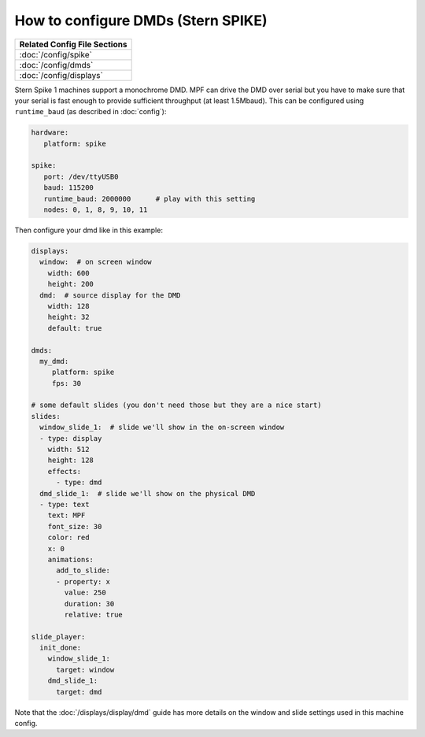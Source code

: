 How to configure DMDs (Stern SPIKE)
===================================

+------------------------------------------------------------------------------+
| Related Config File Sections                                                 |
+==============================================================================+
| :doc:`/config/spike`                                                         |
+------------------------------------------------------------------------------+
| :doc:`/config/dmds`                                                          |
+------------------------------------------------------------------------------+
| :doc:`/config/displays`                                                      |
+------------------------------------------------------------------------------+

Stern Spike 1 machines support a monochrome DMD.
MPF can drive the DMD over serial but you have to make sure that your serial
is fast enough to provide sufficient throughput (at least 1.5Mbaud).
This can be configured using ``runtime_baud`` (as described in :doc:`config`):

.. code-block:: mpf-config

   hardware:
      platform: spike

   spike:
      port: /dev/ttyUSB0
      baud: 115200
      runtime_baud: 2000000      # play with this setting
      nodes: 0, 1, 8, 9, 10, 11


Then configure your dmd like in this example:

.. code-block:: mpf-config

   displays:
     window:  # on screen window
       width: 600
       height: 200
     dmd:  # source display for the DMD
       width: 128
       height: 32
       default: true

   dmds:
     my_dmd:
        platform: spike
        fps: 30

   # some default slides (you don't need those but they are a nice start)
   slides:
     window_slide_1:  # slide we'll show in the on-screen window
     - type: display
       width: 512
       height: 128
       effects:
         - type: dmd
     dmd_slide_1:  # slide we'll show on the physical DMD
     - type: text
       text: MPF
       font_size: 30
       color: red
       x: 0
       animations:
         add_to_slide:
         - property: x
           value: 250
           duration: 30
           relative: true

   slide_player:
     init_done:
       window_slide_1:
         target: window
       dmd_slide_1:
         target: dmd

Note that the :doc:`/displays/display/dmd` guide has more details
on the window and slide settings used in this machine config.

